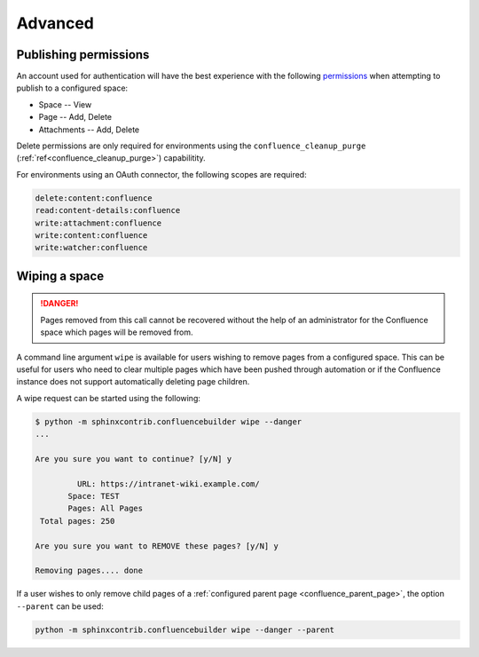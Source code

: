 Advanced
========

Publishing permissions
----------------------

An account used for authentication will have the best experience with the
following permissions_ when attempting to publish to a configured space:

- Space -- View
- Page -- Add, Delete
- Attachments -- Add, Delete

Delete permissions are only required for environments using the
``confluence_cleanup_purge`` (:ref:`ref<confluence_cleanup_purge>`)
capabilitity.

For environments using an OAuth connector, the following scopes are required:

.. code-block:: none

    delete:content:confluence
    read:content-details:confluence
    write:attachment:confluence
    write:content:confluence
    write:watcher:confluence

.. raw:: latex

    \newpage

.. index:: Wiping a space
.. index:: Page removal; Wiping a space

Wiping a space
--------------

.. danger::

    Pages removed from this call cannot be recovered without the help of an
    administrator for the Confluence space which pages will be removed from.

A command line argument ``wipe`` is available for users wishing to remove pages
from a configured space. This can be useful for users who need to clear multiple
pages which have been pushed through automation or if the Confluence instance
does not support automatically deleting page children.

A wipe request can be started using the following:

.. code-block:: shell-session

    $ python -m sphinxcontrib.confluencebuilder wipe --danger
    ...

    Are you sure you want to continue? [y/N] y

             URL: https://intranet-wiki.example.com/
           Space: TEST
           Pages: All Pages
     Total pages: 250

    Are you sure you want to REMOVE these pages? [y/N] y

    Removing pages.... done

If a user wishes to only remove child pages of a
:ref:`configured parent page <confluence_parent_page>`, the option ``--parent``
can be used:

.. code-block:: shell

    python -m sphinxcontrib.confluencebuilder wipe --danger --parent

.. references ------------------------------------------------------------------

.. _Permissions: https://support.atlassian.com/confluence-cloud/docs/what-are-confluence-cloud-permissions-and-restrictions/
